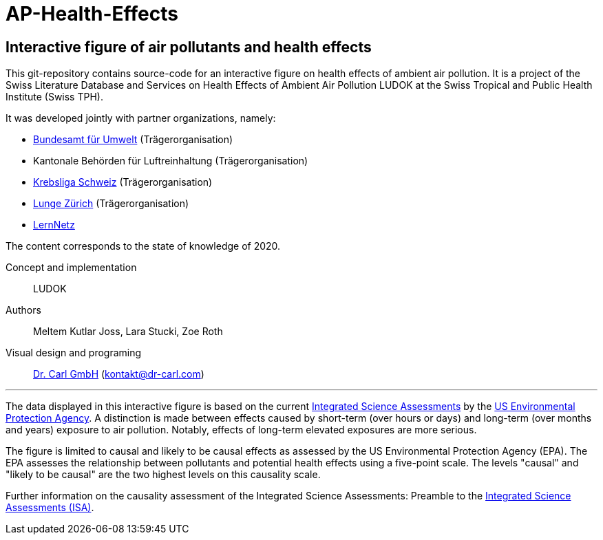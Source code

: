 [[ap-health-effects]]
= AP-Health-Effects

== Interactive figure of air pollutants and health effects

This git-repository contains source-code for an interactive figure on health effects of ambient air pollution.
It is a project of the Swiss Literature Database and Services on Health Effects of Ambient Air Pollution LUDOK at the Swiss Tropical and Public Health Institute (Swiss TPH).

It was developed jointly with partner organizations, namely:

    • https://www.bafu.admin.ch/bafu/de/home.html[Bundesamt für Umwelt] (Trägerorganisation)
    • Kantonale Behörden für Luftreinhaltung (Trägerorganisation)
    • https://www.krebsliga.ch/[Krebsliga Schweiz] (Trägerorganisation)
    • https://www.lunge-zuerich.ch/[Lunge Zürich] (Trägerorganisation)
    • https://www.lernetz.ch/home[LernNetz]

The content corresponds to the state of knowledge of 2020.

Concept and implementation:: LUDOK
Authors:: Meltem Kutlar Joss, Lara Stucki, Zoe Roth
Visual design and programing:: https://dr-carl.com/[Dr. Carl GmbH] (kontakt@dr-carl.com)

'''

The data displayed in this interactive figure is based on the current
https://www.epa.gov/isa[Integrated Science Assessments] by the https://www.epa.gov/[US Environmental Protection Agency].
A distinction is made between effects caused by short-term (over hours or days) and long-term (over months and years) exposure to air pollution.
Notably, effects of long-term elevated exposures are more serious.

The figure is limited to causal and likely to be causal effects as assessed by the US Environmental Protection Agency (EPA).
The EPA assesses the relationship between pollutants and potential health effects using a five-point scale.
The levels "causal" and "likely to be causal" are the two highest levels on this causality scale.

Further information on the causality assessment of the Integrated Science Assessments:
Preamble to the https://cfpub.epa.gov/ncea/isa/recordisplay.cfm?deid=310244[Integrated Science Assessments (ISA)].

